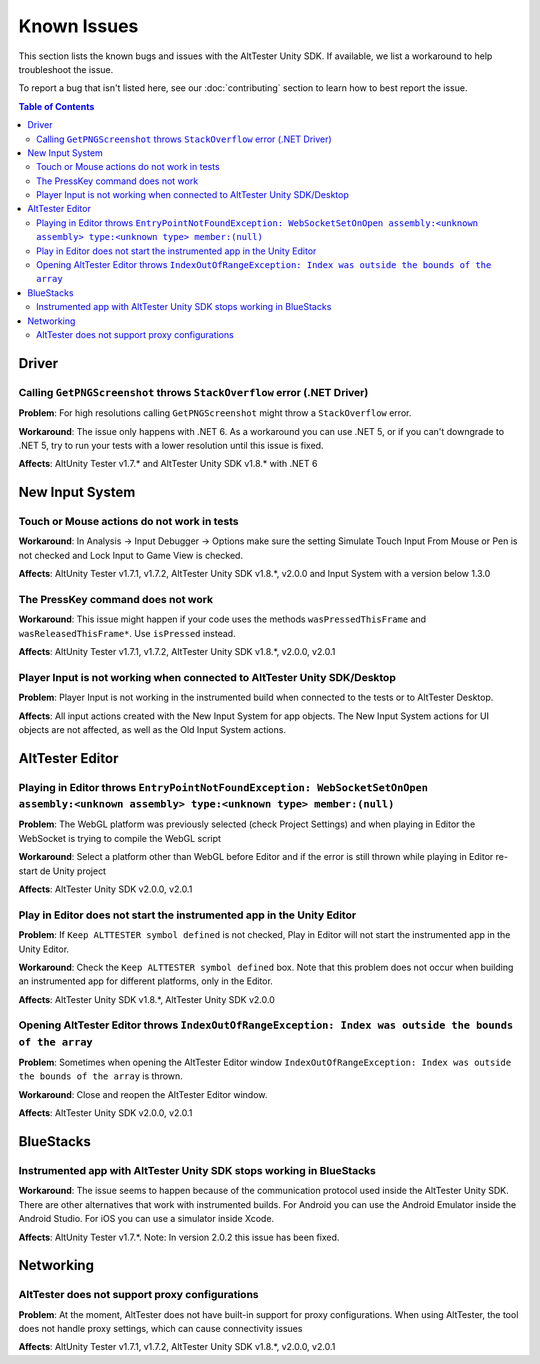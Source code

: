 ============
Known Issues
============

This section lists the known bugs and issues with the AltTester Unity SDK. If
available, we list a workaround to help troubleshoot the issue.

To report a bug that isn't listed here, see our :doc:`contributing` section
to learn how to best report the issue.


.. contents:: Table of Contents
    :local:
    :depth: 2
    :backlinks: none


Driver
------

Calling ``GetPNGScreenshot`` throws ``StackOverflow`` error (.NET Driver)
~~~~~~~~~~~~~~~~~~~~~~~~~~~~~~~~~~~~~~~~~~~~~~~~~~~~~~~~~~~~~~~~~~~~~~~~~

**Problem**: For high resolutions calling ``GetPNGScreenshot`` might throw a
``StackOverflow`` error.

**Workaround**: The issue only happens with .NET 6. As a workaround you can use
.NET 5, or if you can't downgrade to .NET 5, try to run your tests with a lower
resolution until this issue is fixed.

**Affects**: AltUnity Tester v1.7.* and AltTester Unity SDK v1.8.* with .NET 6

New Input System
----------------

Touch or Mouse actions do not work in tests
~~~~~~~~~~~~~~~~~~~~~~~~~~~~~~~~~~~~~~~~~~~

**Workaround**: In Analysis -> Input Debugger -> Options make sure the setting
Simulate Touch Input From Mouse or Pen is not checked and Lock Input to
Game View is checked.

**Affects**: AltUnity Tester v1.7.1, v1.7.2, AltTester Unity SDK v1.8.*, v2.0.0 and Input System with a version below 1.3.0

The PressKey command does not work
~~~~~~~~~~~~~~~~~~~~~~~~~~~~~~~~~~

**Workaround**: This issue might happen if your code uses the methods
``wasPressedThisFrame`` and ``wasReleasedThisFrame*``. Use ``isPressed``
instead.

**Affects**: AltUnity Tester v1.7.1, v1.7.2, AltTester Unity SDK v1.8.*, v2.0.0, v2.0.1

Player Input is not working when connected to AltTester Unity SDK/Desktop
~~~~~~~~~~~~~~~~~~~~~~~~~~~~~~~~~~~~~~~~~~~~~~~~~~~~~~~~~~~~~~~~~~~~~~~~~

**Problem**: Player Input is not working in the instrumented build when
connected to the tests or to AltTester Desktop.

**Affects**: All input actions created with the New Input System for app
objects. The New Input System actions for UI objects are not affected, as well
as the Old Input System actions.

AltTester Editor
----------------

Playing in Editor throws ``EntryPointNotFoundException: WebSocketSetOnOpen assembly:<unknown assembly> type:<unknown type> member:(null)``
~~~~~~~~~~~~~~~~~~~~~~~~~~~~~~~~~~~~~~~~~~~~~~~~~~~~~~~~~~~~~~~~~~~~~~~~~~~~~~~~~~~~~~~~~~~~~~~~~~~~~~~~~~~~~~~~~~~~~~~~~~~~~~~~~~~~~~~~~~

**Problem**: The WebGL platform was previously selected (check Project Settings) and when playing in Editor the WebSocket is trying to compile the WebGL script

**Workaround**: Select a platform other than WebGL before Editor and if the error is still thrown while playing in Editor re-start de Unity project

**Affects**: AltTester Unity SDK v2.0.0, v2.0.1

Play in Editor does not start the instrumented app in the Unity Editor
~~~~~~~~~~~~~~~~~~~~~~~~~~~~~~~~~~~~~~~~~~~~~~~~~~~~~~~~~~~~~~~~~~~~~~~~~~~~~~~~~~~~~~~~~~~~~~~~~~~~~~~~~~~~~~~~~~~~~~~~~~~~~~~~~~~~~~~~~~

**Problem**: If ``Keep ALTTESTER symbol defined`` is not checked, Play in Editor will not start the instrumented app in the Unity Editor.

**Workaround**: Check the ``Keep ALTTESTER symbol defined`` box. Note that this problem does not occur when building an instrumented app for different platforms, only in the Editor.

**Affects**: AltTester Unity SDK v1.8.*, AltTester Unity SDK v2.0.0

Opening AltTester Editor throws ``IndexOutOfRangeException: Index was outside the bounds of the array``
~~~~~~~~~~~~~~~~~~~~~~~~~~~~~~~~~~~~~~~~~~~~~~~~~~~~~~~~~~~~~~~~~~~~~~~~~~~~~~~~~~~~~~~~~~~~~~~~~~~~~~~~~~~~~~~~~~~~~~~~~~~~~~~~~~~~~~~~~~

**Problem**: Sometimes when opening the AltTester Editor window ``IndexOutOfRangeException: Index was outside the bounds of the array`` is thrown.

**Workaround**: Close and reopen the AltTester Editor window.

**Affects**: AltTester Unity SDK v2.0.0, v2.0.1

BlueStacks
----------

Instrumented app with AltTester Unity SDK stops working in BlueStacks
~~~~~~~~~~~~~~~~~~~~~~~~~~~~~~~~~~~~~~~~~~~~~~~~~~~~~~~~~~~~~~~~~~~~~~

**Workaround**: The issue seems to happen because of the communication protocol
used inside the AltTester Unity SDK. There are other alternatives that work with
instrumented builds. For Android you can use the Android Emulator inside the
Android Studio. For iOS you can use a simulator inside Xcode.

**Affects**: AltUnity Tester v1.7.*. 
Note: In version 2.0.2 this issue has been fixed.

Networking
----------

AltTester does not support proxy configurations
~~~~~~~~~~~~~~~~~~~~~~~~~~~~~~~~~~~~~~~~~~~~~~~

**Problem**: At the moment, AltTester does not have built-in support for proxy configurations. When using AltTester, the tool does not handle proxy settings, which can cause connectivity issues

**Affects**: AltUnity Tester v1.7.1, v1.7.2, AltTester Unity SDK v1.8.*, v2.0.0, v2.0.1
